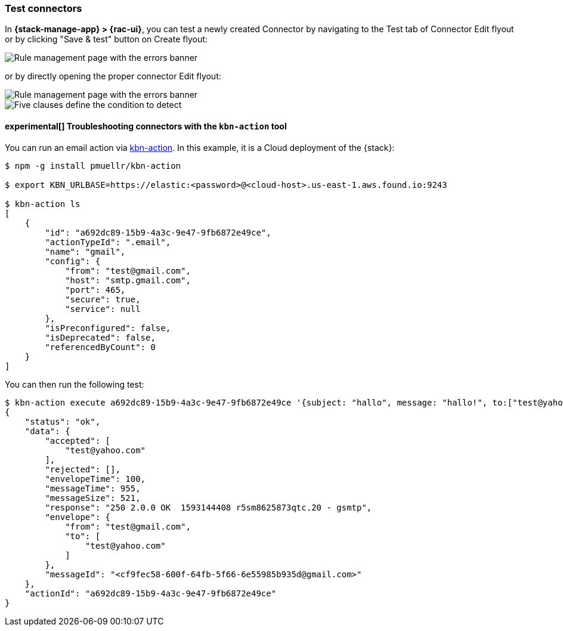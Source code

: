 [[testing-connectors]]
=== Test connectors

In *{stack-manage-app} > {rac-ui}*, you can test a newly created Connector by navigating to the Test tab of Connector Edit flyout or by clicking "Save & test" button on Create flyout:
[role="screenshot"]
image::user/alerting/images/connector-save-and-test.png[Rule management page with the errors banner]

or by directly opening the proper connector Edit flyout:
[role="screenshot"]
image::user/alerting/images/email-connector-test.png[Rule management page with the errors banner]

[role="screenshot"]
image::user/alerting/images/teams-connector-test.png[Five clauses define the condition to detect]

[float]
==== experimental[] Troubleshooting connectors with the `kbn-action` tool

You can run an email action via https://github.com/pmuellr/kbn-action[kbn-action].
In this example, it is a Cloud deployment of the {stack}:

[source, txt]
--------------------------------------------------
$ npm -g install pmuellr/kbn-action

$ export KBN_URLBASE=https://elastic:<password>@<cloud-host>.us-east-1.aws.found.io:9243

$ kbn-action ls
[
    {
        "id": "a692dc89-15b9-4a3c-9e47-9fb6872e49ce",
        "actionTypeId": ".email",
        "name": "gmail",
        "config": {
            "from": "test@gmail.com",
            "host": "smtp.gmail.com",
            "port": 465,
            "secure": true,
            "service": null
        },
        "isPreconfigured": false,
        "isDeprecated": false,
        "referencedByCount": 0
    }
]
--------------------------------------------------

You can then run the following test:

[source, txt]
--------------------------------------------------
$ kbn-action execute a692dc89-15b9-4a3c-9e47-9fb6872e49ce '{subject: "hallo", message: "hallo!", to:["test@yahoo.com"]}'
{
    "status": "ok",
    "data": {
        "accepted": [
            "test@yahoo.com"
        ],
        "rejected": [],
        "envelopeTime": 100,
        "messageTime": 955,
        "messageSize": 521,
        "response": "250 2.0.0 OK  1593144408 r5sm8625873qtc.20 - gsmtp",
        "envelope": {
            "from": "test@gmail.com",
            "to": [
                "test@yahoo.com"
            ]
        },
        "messageId": "<cf9fec58-600f-64fb-5f66-6e55985b935d@gmail.com>"
    },
    "actionId": "a692dc89-15b9-4a3c-9e47-9fb6872e49ce"
}
--------------------------------------------------
